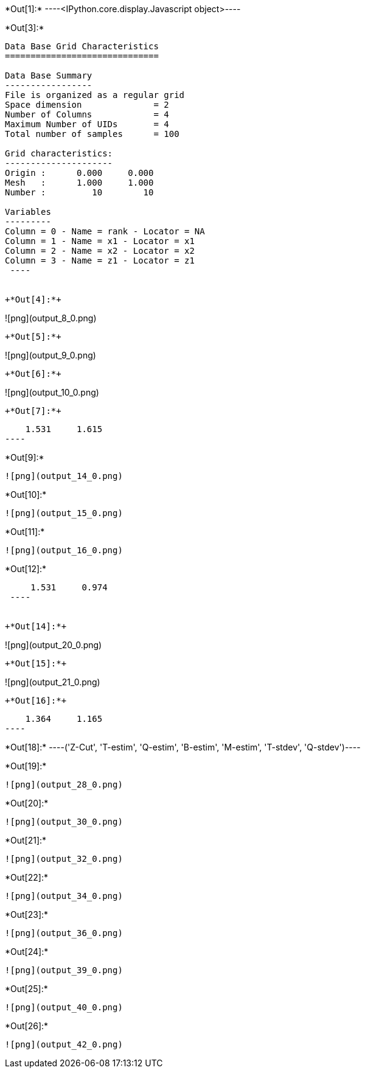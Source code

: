 +*Out[1]:*+
----<IPython.core.display.Javascript object>----


+*Out[3]:*+
----

Data Base Grid Characteristics
==============================

Data Base Summary
-----------------
File is organized as a regular grid
Space dimension              = 2
Number of Columns            = 4
Maximum Number of UIDs       = 4
Total number of samples      = 100

Grid characteristics:
---------------------
Origin :      0.000     0.000
Mesh   :      1.000     1.000
Number :         10        10

Variables
---------
Column = 0 - Name = rank - Locator = NA
Column = 1 - Name = x1 - Locator = x1
Column = 2 - Name = x2 - Locator = x2
Column = 3 - Name = z1 - Locator = z1
 ----


+*Out[4]:*+
----
![png](output_8_0.png)
----


+*Out[5]:*+
----
![png](output_9_0.png)
----


+*Out[6]:*+
----
![png](output_10_0.png)
----


+*Out[7]:*+
----
     1.531     1.615
 ----


+*Out[9]:*+
----
![png](output_14_0.png)
----


+*Out[10]:*+
----
![png](output_15_0.png)
----


+*Out[11]:*+
----
![png](output_16_0.png)
----


+*Out[12]:*+
----
     1.531     0.974
 ----


+*Out[14]:*+
----
![png](output_20_0.png)
----


+*Out[15]:*+
----
![png](output_21_0.png)
----


+*Out[16]:*+
----
     1.364     1.165
 ----


+*Out[18]:*+
----('Z-Cut', 'T-estim', 'Q-estim', 'B-estim', 'M-estim', 'T-stdev', 'Q-stdev')----


+*Out[19]:*+
----
![png](output_28_0.png)
----


+*Out[20]:*+
----
![png](output_30_0.png)
----


+*Out[21]:*+
----
![png](output_32_0.png)
----


+*Out[22]:*+
----
![png](output_34_0.png)
----


+*Out[23]:*+
----
![png](output_36_0.png)
----


+*Out[24]:*+
----
![png](output_39_0.png)
----


+*Out[25]:*+
----
![png](output_40_0.png)
----


+*Out[26]:*+
----
![png](output_42_0.png)
----
